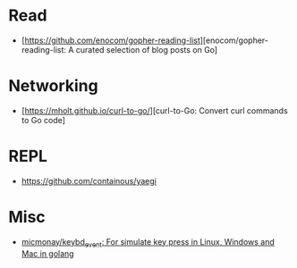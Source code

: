 
* Read

- [https://github.com/enocom/gopher-reading-list][enocom/gopher-reading-list: A curated selection of blog posts on Go]

* Networking

- [https://mholt.github.io/curl-to-go/][curl-to-Go: Convert curl commands to Go code]

* REPL

- https://github.com/containous/yaegi

* Misc

- [[https://github.com/micmonay/keybd_event][micmonay/keybd_event: For simulate key press in Linux, Windows and Mac in golang]]

